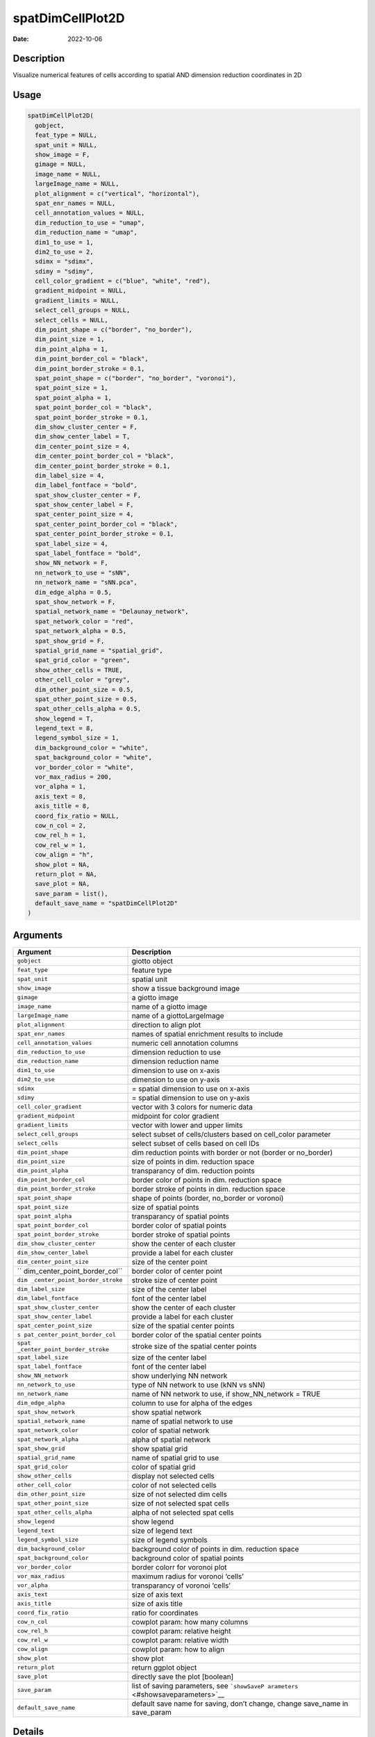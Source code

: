 =================
spatDimCellPlot2D
=================

:Date: 2022-10-06

Description
===========

Visualize numerical features of cells according to spatial AND dimension
reduction coordinates in 2D

Usage
=====

.. code:: r

   spatDimCellPlot2D(
     gobject,
     feat_type = NULL,
     spat_unit = NULL,
     show_image = F,
     gimage = NULL,
     image_name = NULL,
     largeImage_name = NULL,
     plot_alignment = c("vertical", "horizontal"),
     spat_enr_names = NULL,
     cell_annotation_values = NULL,
     dim_reduction_to_use = "umap",
     dim_reduction_name = "umap",
     dim1_to_use = 1,
     dim2_to_use = 2,
     sdimx = "sdimx",
     sdimy = "sdimy",
     cell_color_gradient = c("blue", "white", "red"),
     gradient_midpoint = NULL,
     gradient_limits = NULL,
     select_cell_groups = NULL,
     select_cells = NULL,
     dim_point_shape = c("border", "no_border"),
     dim_point_size = 1,
     dim_point_alpha = 1,
     dim_point_border_col = "black",
     dim_point_border_stroke = 0.1,
     spat_point_shape = c("border", "no_border", "voronoi"),
     spat_point_size = 1,
     spat_point_alpha = 1,
     spat_point_border_col = "black",
     spat_point_border_stroke = 0.1,
     dim_show_cluster_center = F,
     dim_show_center_label = T,
     dim_center_point_size = 4,
     dim_center_point_border_col = "black",
     dim_center_point_border_stroke = 0.1,
     dim_label_size = 4,
     dim_label_fontface = "bold",
     spat_show_cluster_center = F,
     spat_show_center_label = F,
     spat_center_point_size = 4,
     spat_center_point_border_col = "black",
     spat_center_point_border_stroke = 0.1,
     spat_label_size = 4,
     spat_label_fontface = "bold",
     show_NN_network = F,
     nn_network_to_use = "sNN",
     nn_network_name = "sNN.pca",
     dim_edge_alpha = 0.5,
     spat_show_network = F,
     spatial_network_name = "Delaunay_network",
     spat_network_color = "red",
     spat_network_alpha = 0.5,
     spat_show_grid = F,
     spatial_grid_name = "spatial_grid",
     spat_grid_color = "green",
     show_other_cells = TRUE,
     other_cell_color = "grey",
     dim_other_point_size = 0.5,
     spat_other_point_size = 0.5,
     spat_other_cells_alpha = 0.5,
     show_legend = T,
     legend_text = 8,
     legend_symbol_size = 1,
     dim_background_color = "white",
     spat_background_color = "white",
     vor_border_color = "white",
     vor_max_radius = 200,
     vor_alpha = 1,
     axis_text = 8,
     axis_title = 8,
     coord_fix_ratio = NULL,
     cow_n_col = 2,
     cow_rel_h = 1,
     cow_rel_w = 1,
     cow_align = "h",
     show_plot = NA,
     return_plot = NA,
     save_plot = NA,
     save_param = list(),
     default_save_name = "spatDimCellPlot2D"
   )

Arguments
=========

+-------------------------------+--------------------------------------+
| Argument                      | Description                          |
+===============================+======================================+
| ``gobject``                   | giotto object                        |
+-------------------------------+--------------------------------------+
| ``feat_type``                 | feature type                         |
+-------------------------------+--------------------------------------+
| ``spat_unit``                 | spatial unit                         |
+-------------------------------+--------------------------------------+
| ``show_image``                | show a tissue background image       |
+-------------------------------+--------------------------------------+
| ``gimage``                    | a giotto image                       |
+-------------------------------+--------------------------------------+
| ``image_name``                | name of a giotto image               |
+-------------------------------+--------------------------------------+
| ``largeImage_name``           | name of a giottoLargeImage           |
+-------------------------------+--------------------------------------+
| ``plot_alignment``            | direction to align plot              |
+-------------------------------+--------------------------------------+
| ``spat_enr_names``            | names of spatial enrichment results  |
|                               | to include                           |
+-------------------------------+--------------------------------------+
| ``cell_annotation_values``    | numeric cell annotation columns      |
+-------------------------------+--------------------------------------+
| ``dim_reduction_to_use``      | dimension reduction to use           |
+-------------------------------+--------------------------------------+
| ``dim_reduction_name``        | dimension reduction name             |
+-------------------------------+--------------------------------------+
| ``dim1_to_use``               | dimension to use on x-axis           |
+-------------------------------+--------------------------------------+
| ``dim2_to_use``               | dimension to use on y-axis           |
+-------------------------------+--------------------------------------+
| ``sdimx``                     | = spatial dimension to use on x-axis |
+-------------------------------+--------------------------------------+
| ``sdimy``                     | = spatial dimension to use on y-axis |
+-------------------------------+--------------------------------------+
| ``cell_color_gradient``       | vector with 3 colors for numeric     |
|                               | data                                 |
+-------------------------------+--------------------------------------+
| ``gradient_midpoint``         | midpoint for color gradient          |
+-------------------------------+--------------------------------------+
| ``gradient_limits``           | vector with lower and upper limits   |
+-------------------------------+--------------------------------------+
| ``select_cell_groups``        | select subset of cells/clusters      |
|                               | based on cell_color parameter        |
+-------------------------------+--------------------------------------+
| ``select_cells``              | select subset of cells based on cell |
|                               | IDs                                  |
+-------------------------------+--------------------------------------+
| ``dim_point_shape``           | dim reduction points with border or  |
|                               | not (border or no_border)            |
+-------------------------------+--------------------------------------+
| ``dim_point_size``            | size of points in dim. reduction     |
|                               | space                                |
+-------------------------------+--------------------------------------+
| ``dim_point_alpha``           | transparancy of dim. reduction       |
|                               | points                               |
+-------------------------------+--------------------------------------+
| ``dim_point_border_col``      | border color of points in dim.       |
|                               | reduction space                      |
+-------------------------------+--------------------------------------+
| ``dim_point_border_stroke``   | border stroke of points in dim.      |
|                               | reduction space                      |
+-------------------------------+--------------------------------------+
| ``spat_point_shape``          | shape of points (border, no_border   |
|                               | or voronoi)                          |
+-------------------------------+--------------------------------------+
| ``spat_point_size``           | size of spatial points               |
+-------------------------------+--------------------------------------+
| ``spat_point_alpha``          | transparancy of spatial points       |
+-------------------------------+--------------------------------------+
| ``spat_point_border_col``     | border color of spatial points       |
+-------------------------------+--------------------------------------+
| ``spat_point_border_stroke``  | border stroke of spatial points      |
+-------------------------------+--------------------------------------+
| ``dim_show_cluster_center``   | show the center of each cluster      |
+-------------------------------+--------------------------------------+
| ``dim_show_center_label``     | provide a label for each cluster     |
+-------------------------------+--------------------------------------+
| ``dim_center_point_size``     | size of the center point             |
+-------------------------------+--------------------------------------+
| ``                            | border color of center point         |
| dim_center_point_border_col`` |                                      |
+-------------------------------+--------------------------------------+
| ``dim                         | stroke size of center point          |
| _center_point_border_stroke`` |                                      |
+-------------------------------+--------------------------------------+
| ``dim_label_size``            | size of the center label             |
+-------------------------------+--------------------------------------+
| ``dim_label_fontface``        | font of the center label             |
+-------------------------------+--------------------------------------+
| ``spat_show_cluster_center``  | show the center of each cluster      |
+-------------------------------+--------------------------------------+
| ``spat_show_center_label``    | provide a label for each cluster     |
+-------------------------------+--------------------------------------+
| ``spat_center_point_size``    | size of the spatial center points    |
+-------------------------------+--------------------------------------+
| ``s                           | border color of the spatial center   |
| pat_center_point_border_col`` | points                               |
+-------------------------------+--------------------------------------+
| ``spat                        | stroke size of the spatial center    |
| _center_point_border_stroke`` | points                               |
+-------------------------------+--------------------------------------+
| ``spat_label_size``           | size of the center label             |
+-------------------------------+--------------------------------------+
| ``spat_label_fontface``       | font of the center label             |
+-------------------------------+--------------------------------------+
| ``show_NN_network``           | show underlying NN network           |
+-------------------------------+--------------------------------------+
| ``nn_network_to_use``         | type of NN network to use (kNN vs    |
|                               | sNN)                                 |
+-------------------------------+--------------------------------------+
| ``nn_network_name``           | name of NN network to use, if        |
|                               | show_NN_network = TRUE               |
+-------------------------------+--------------------------------------+
| ``dim_edge_alpha``            | column to use for alpha of the edges |
+-------------------------------+--------------------------------------+
| ``spat_show_network``         | show spatial network                 |
+-------------------------------+--------------------------------------+
| ``spatial_network_name``      | name of spatial network to use       |
+-------------------------------+--------------------------------------+
| ``spat_network_color``        | color of spatial network             |
+-------------------------------+--------------------------------------+
| ``spat_network_alpha``        | alpha of spatial network             |
+-------------------------------+--------------------------------------+
| ``spat_show_grid``            | show spatial grid                    |
+-------------------------------+--------------------------------------+
| ``spatial_grid_name``         | name of spatial grid to use          |
+-------------------------------+--------------------------------------+
| ``spat_grid_color``           | color of spatial grid                |
+-------------------------------+--------------------------------------+
| ``show_other_cells``          | display not selected cells           |
+-------------------------------+--------------------------------------+
| ``other_cell_color``          | color of not selected cells          |
+-------------------------------+--------------------------------------+
| ``dim_other_point_size``      | size of not selected dim cells       |
+-------------------------------+--------------------------------------+
| ``spat_other_point_size``     | size of not selected spat cells      |
+-------------------------------+--------------------------------------+
| ``spat_other_cells_alpha``    | alpha of not selected spat cells     |
+-------------------------------+--------------------------------------+
| ``show_legend``               | show legend                          |
+-------------------------------+--------------------------------------+
| ``legend_text``               | size of legend text                  |
+-------------------------------+--------------------------------------+
| ``legend_symbol_size``        | size of legend symbols               |
+-------------------------------+--------------------------------------+
| ``dim_background_color``      | background color of points in dim.   |
|                               | reduction space                      |
+-------------------------------+--------------------------------------+
| ``spat_background_color``     | background color of spatial points   |
+-------------------------------+--------------------------------------+
| ``vor_border_color``          | border colorr for voronoi plot       |
+-------------------------------+--------------------------------------+
| ``vor_max_radius``            | maximum radius for voronoi ‘cells’   |
+-------------------------------+--------------------------------------+
| ``vor_alpha``                 | transparancy of voronoi ‘cells’      |
+-------------------------------+--------------------------------------+
| ``axis_text``                 | size of axis text                    |
+-------------------------------+--------------------------------------+
| ``axis_title``                | size of axis title                   |
+-------------------------------+--------------------------------------+
| ``coord_fix_ratio``           | ratio for coordinates                |
+-------------------------------+--------------------------------------+
| ``cow_n_col``                 | cowplot param: how many columns      |
+-------------------------------+--------------------------------------+
| ``cow_rel_h``                 | cowplot param: relative height       |
+-------------------------------+--------------------------------------+
| ``cow_rel_w``                 | cowplot param: relative width        |
+-------------------------------+--------------------------------------+
| ``cow_align``                 | cowplot param: how to align          |
+-------------------------------+--------------------------------------+
| ``show_plot``                 | show plot                            |
+-------------------------------+--------------------------------------+
| ``return_plot``               | return ggplot object                 |
+-------------------------------+--------------------------------------+
| ``save_plot``                 | directly save the plot [boolean]     |
+-------------------------------+--------------------------------------+
| ``save_param``                | list of saving parameters, see       |
|                               | ```showSaveP                         |
|                               | arameters`` <#showsaveparameters>`__ |
+-------------------------------+--------------------------------------+
| ``default_save_name``         | default save name for saving, don’t  |
|                               | change, change save_name in          |
|                               | save_param                           |
+-------------------------------+--------------------------------------+

Details
=======

Description of parameters.

Value
=====

ggplot

Seealso
=======

Other spatial and dimension reduction cell annotation visualizations:
```spatDimCellPlot`` <#spatdimcellplot>`__

